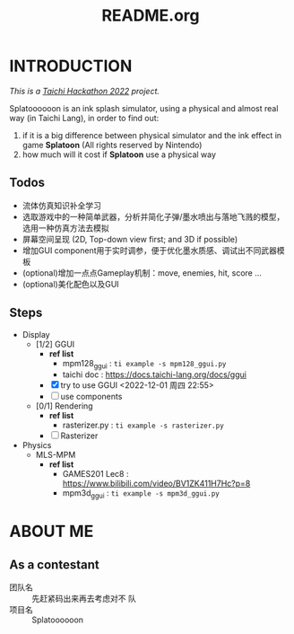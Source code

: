 #+title: README.org
#+filetags: :Taichi_Hackathon_2022:
#+TODO: [TODO] [DOING] | [DONE]

* INTRODUCTION
/This is a [[https://forum.taichi-lang.cn/t/topic/3506][Taichi Hackathon 2022]] project./

Splatoooooon is an ink splash simulator, using a physical and almost real way (in Taichi Lang), in order to find out:
1. if it is a big difference between physical simulator and the ink effect in game *Splatoon* (All rights reserved by Nintendo)
2. how much will it cost if *Splatoon* use a physical way
   
** Todos
- 流体仿真知识补全学习
- 选取游戏中的一种简单武器，分析并简化子弹/墨水喷出与落地飞溅的模型，选用一种仿真方法去模拟
- 屏幕空间呈现 (2D, Top-down view first; and 3D if possible)
- 增加GUI component用于实时调参，便于优化墨水质感、调试出不同武器模板
- (optional)增加一点点Gameplay机制：move, enemies, hit, score ...
- (optional)美化配色以及GUI

** Steps
- Display
  - [1/2] GGUI
    - *ref list*
      - mpm128_ggui : ~ti example -s mpm128_ggui.py~
      - taichi doc : https://docs.taichi-lang.org/docs/ggui
    - [X] try to use GGUI <2022-12-01 周四 22:55>
    - [ ] use components
  - [0/1] Rendering
    - *ref list*
      - rasterizer.py : ~ti example -s rasterizer.py~
    - [ ] Rasterizer
- Physics
  - MLS-MPM
    - *ref list*
      - GAMES201 Lec8 : https://www.bilibili.com/video/BV1ZK411H7Hc?p=8
      - mpm3d_ggui : ~ti example -s mpm3d_ggui.py~ 

        
* ABOUT ME
** As a contestant
- 团队名 :: 先赶紧码出来再去考虑对不 队
- 项目名 :: Splatoooooon
